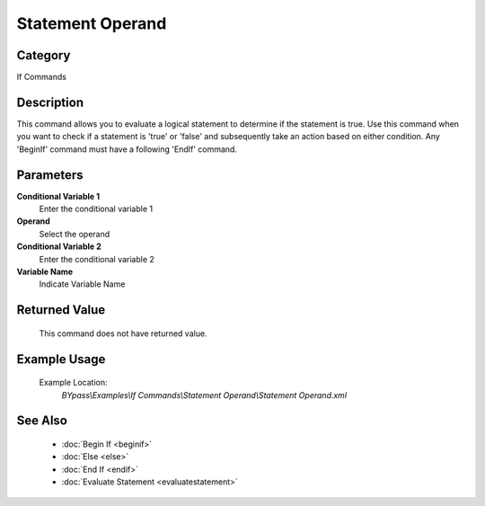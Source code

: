 Statement Operand
=================

Category
--------
If Commands

Description
-----------

This command allows you to evaluate a logical statement to determine if the statement is true. Use this command when you want to check if a statement is 'true' or 'false' and subsequently take an action based on either condition. Any 'BeginIf' command must have a following 'EndIf' command.

Parameters
----------

**Conditional Variable 1**
	Enter the conditional variable 1

**Operand**
	Select the operand

**Conditional Variable 2**
	Enter the conditional variable 2

**Variable Name**
	Indicate Variable Name



Returned Value
--------------
	This command does not have returned value.

Example Usage
-------------

	Example Location:  
		`BYpass\\Examples\\If Commands\\Statement Operand\\Statement Operand.xml`

See Also
--------
	- :doc:`Begin If <beginif>`
	- :doc:`Else <else>`
	- :doc:`End If <endif>`
	- :doc:`Evaluate Statement <evaluatestatement>`

	
